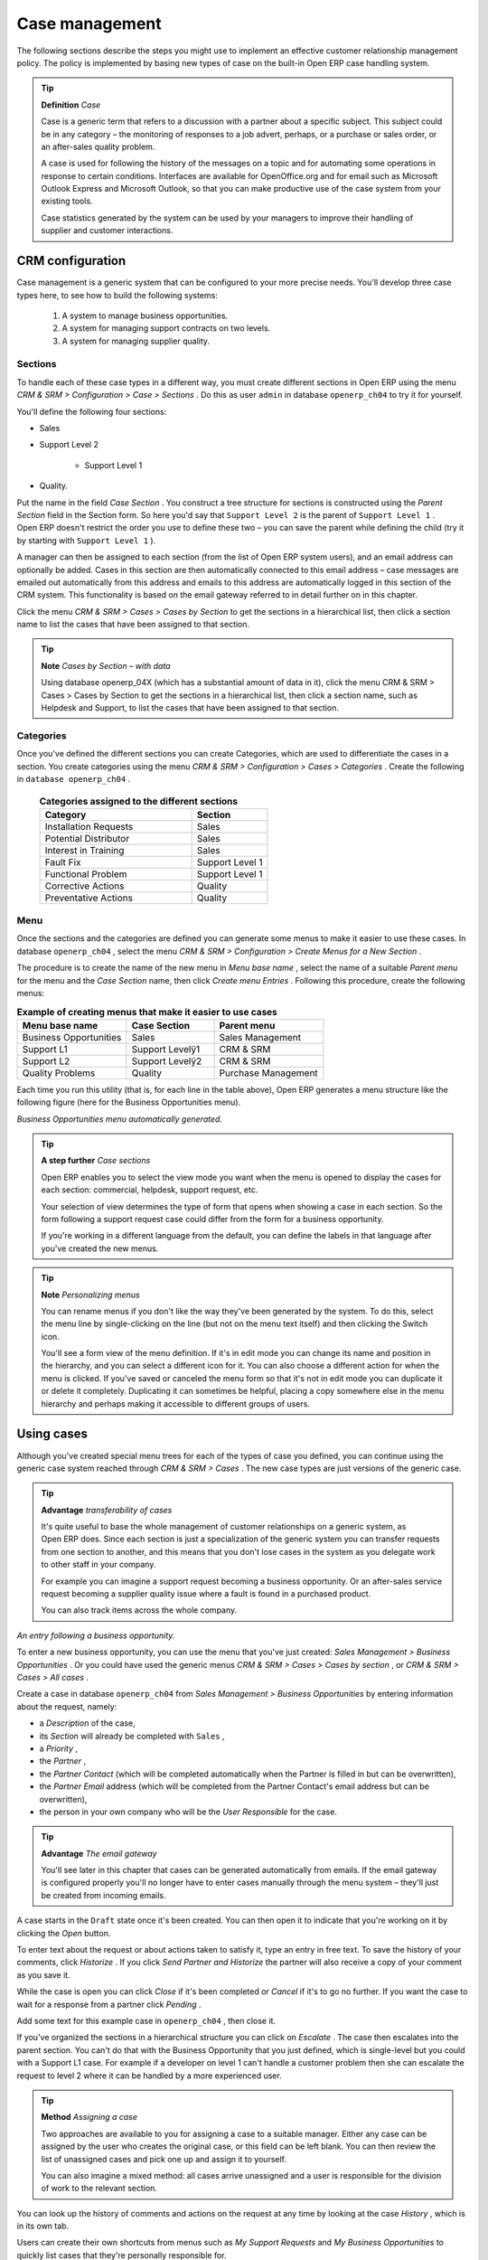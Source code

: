 
Case management
=================

The following sections describe the steps you might use to implement an effective customer relationship management policy. The policy is implemented by basing new types of case on the built-in Open ERP case handling system.

.. index:: Case

.. tip::   **Definition**  *Case* 

	Case is a generic term that refers to a discussion with a partner about a specific subject. This subject could be in any category – the monitoring of responses to a job advert, perhaps, or a purchase or sales order, or an after-sales quality problem.

	A case is used for following the history of the messages on a topic and for automating some operations in response to certain conditions. Interfaces are available for OpenOffice.org and for email such as Microsoft Outlook Express and Microsoft Outlook, so that you can make productive use of the case system from your existing tools. 

	Case statistics generated by the system can be used by your managers to improve their handling of supplier and customer interactions.

CRM configuration
-------------------

Case management is a generic system that can be configured to your more precise needs. You'll develop three case types here, to see how to build the following systems:

	#. A system to manage business opportunities.

	#. A system for managing support contracts on two levels.

	#. A system for managing supplier quality.

.. index::
   single: Case; Sections
.. 

Sections
^^^^^^^^^

To handle each of these case types in a different way, you must create different sections in Open ERP using the menu  *CRM & SRM > Configuration > Case > Sections* . Do this as user \ ``admin``\   in database \ ``openerp_ch04``\   to try it for yourself.

You'll define the following four sections:

* Sales

* Support Level 2

	- Support Level 1



* Quality. 

Put the name in the field  *Case Section* . You construct a tree structure for sections is constructed using the  *Parent Section*  field in the Section form. So here you'd say that \ ``Support Level 2``\   is the parent of \ ``Support Level 1``\  . Open ERP doesn't restrict the order you use to define these two – you can save the parent while defining the child (try it by starting with \ ``Support Level 1``\  ).

A manager can then be assigned to each section (from the list of Open ERP system users), and an email address can optionally be added. Cases in this section are then automatically connected to this email address – case messages are emailed out automatically from this address and emails to this address are automatically logged in this section of the CRM system. This functionality is based on the email gateway referred to in detail further on in this chapter.

Click the menu  *CRM & SRM > Cases > Cases by Section*  to get the sections in a hierarchical list, then click a section name to list the cases that have been assigned to that section.

.. tip::   **Note**  *Cases by Section – with data* 

	Using database openerp_04X (which has a substantial amount of data in it), click the menu CRM & SRM > Cases > Cases by Section to get the sections in a hierarchical list, then click a section name, such as Helpdesk and Support, to list the cases that have been assigned to that section.
	
.. index::
   single: Case; Categories
.. 

Categories
^^^^^^^^^^^

Once you've defined the different sections you can create Categories, which are used to differentiate the cases in a section. You create categories using the menu  *CRM & SRM > Configuration > Cases > Categories* . Create the following in \ ``database openerp_ch04``\  .


 .. csv-table:: **Categories assigned to the different sections**
   :header: "Category","Section"
   :widths: 30, 15
   
   "Installation Requests","Sales"
   "Potential Distributor","Sales"
   "Interest in Training","Sales"
   "Fault Fix","Support Level 1"
   "Functional Problem","Support Level 1"
   "Corrective Actions","Quality"
   "Preventative Actions","Quality"

.. index::
   single: Case; Menu
.. 

Menu
^^^^

Once the sections and the categories are defined you can generate some menus to make it easier to use these cases. In database \ ``openerp_ch04``\  , select the menu  *CRM & SRM > Configuration > Create Menus for a New Section* .

The procedure is to create the name of the new menu in  *Menu base name* , select the name of a suitable  *Parent menu*  for the menu and the  *Case Section*  name, then click  *Create menu Entries* . Following this procedure, create the following menus:


.. csv-table:: **Example of creating menus that make it easier to use cases**    
   :header: "Menu base name","Case Section","Parent menu"
   :widths: 25,20,25
   
   "Business Opportunities","Sales","Sales Management"
   "Support L1","Support Levelÿ1","CRM & SRM"
   "Support L2","Support Levelÿ2","CRM & SRM"
   "Quality Problems","Quality","Purchase Management"

Each time you run this utility (that is, for each line in the table above), Open ERP generates a menu structure like the following figure (here for the Business Opportunities menu).


.. image::  images/business_ops.png
   	:align: center

*Business Opportunities menu automatically generated.*


.. tip::   **A step further**  *Case sections* 

	Open ERP enables you to select the view mode you want when the menu is opened to display the cases for each section: commercial, helpdesk, support request, etc.

	Your selection of view determines the type of form that opens when showing a case in each section. So the form following a support request case could differ from the form for a business opportunity.

	If you're working in a different language from the default, you can define the labels in that language after you've created the new menus.

.. tip::   **Note**  *Personalizing menus* 

	You can rename menus if you don't like the way they've been generated by the system. To do this, select the menu line by single-clicking on the line (but not on the menu text itself) and then clicking the Switch icon.

	You'll see a form view of the menu definition. If it's in edit mode you can change its name and position in the hierarchy, and you can select a different icon for it. You can also choose a different action for when the menu is clicked. If you've saved or canceled the menu form so that it's not in edit mode you can duplicate it or delete it completely. Duplicating it can sometimes be helpful, placing a copy somewhere else in the menu hierarchy and perhaps making it accessible to different groups of users.

Using cases
-------------

Although you've created special menu trees for each of the types of case you defined, you can continue using the generic case system reached through  *CRM & SRM > Cases* . The new case types are just versions of the generic case.

.. index::
   single: Case; transferability
.. 

.. tip::   **Advantage**  *transferability of cases* 

	It's quite useful to base the whole management of customer relationships on a generic system, as Open ERP does. Since each section is just a specialization of the generic system you can transfer requests from one section to another, and this means that you don't lose cases in the system as you delegate work to other staff in your company.

	For example you can imagine a support request becoming a business opportunity. Or an after-sales service request becoming a supplier quality issue where a fault is found in a purchased product.

	You can also track items across the whole company.


.. image::  images/crm_case.png
   	:align: center

*An entry following a business opportunity.*


To enter a new business opportunity, you can use the menu that you've just created:  *Sales Management > Business Opportunities* . Or you could have used the generic menus  *CRM & SRM > Cases > Cases by section* , or  *CRM & SRM > Cases > All cases* .

Create a case in database \ ``openerp_ch04``\   from  *Sales Management > Business Opportunities* by entering information about the request, namely: 

* a  *Description*  of the case,

* its  *Section*  will already be completed with \ ``Sales``\  ,

* a  *Priority* ,

* the  *Partner* ,

* the  *Partner Contact*  (which will be completed automatically when the Partner is filled in but can be overwritten),

* the  *Partner Email*  address (which will be completed from the Partner Contact's email address but can be overwritten),

* the person in your own company who will be the  *User Responsible*  for the case.


.. index::
   single: Email gateway

.. tip::   **Advantage**  *The email gateway* 

	You'll see later in this chapter that cases can be generated automatically from emails. If the email gateway is configured properly you'll no longer have to enter cases manually through the menu system – they'll just be created from incoming emails.

A case starts in the \ ``Draft``\   state once it's been created. You can then open it to indicate that you're working on it by clicking the  *Open*  button. 

To enter text about the request or about actions taken to satisfy it, type an entry in free text. To save the history of your comments, click  *Historize* . If you click  *Send Partner and Historize*  the partner will also receive a copy of your comment as you save it.

While the case is open you can click  *Close*  if it's been completed or  *Cancel*  if it's to go no further. If you want the case to wait for a response from a partner click  *Pending* .

Add some text for this example case in \ ``openerp_ch04``\  , then close it. 

If you've organized the sections in a hierarchical structure you can click on  *Escalate* . The case then escalates into the parent section. You can't do that with the Business Opportunity that you just defined, which is single-level but you could with a Support L1 case. For example if a developer on level 1 can't handle a customer problem then she can escalate the request to level 2 where it can be handled by a more experienced user.

.. tip::   **Method**  *Assigning a case* 

	Two approaches are available to you for assigning a case to a suitable manager. Either any case can be assigned by the user who creates the original case, or this field can be left blank. You can then review the list of unassigned cases and pick one up and assign it to yourself.

	You can also imagine a mixed method: all cases arrive unassigned and a user is responsible for the division of work to the relevant section.

You can look up the history of comments and actions on the request at any time by looking at the case  *History* , which is in its own tab.

Users can create their own shortcuts from menus such as  *My Support Requests*  and  *My Business Opportunities*  to quickly list cases that they're personally responsible for.

.. index:: Calendars

Generating calendars
---------------------

The Open ERP web client can display any type of resource in the form of a timetable. You can generate calendar views for each of your cases as you create menus for those cases.

So if you want to implement a shared calendar for your calendar in Open ERP all you need to do is:

	#. Create a section \ ``Meeting Calendar``\  

	#. Create menus for this section while specifying that you want a calendar view from  *CRM & SRM > Configuration > Create Menus for a New Section* 

You'll get menus enabling you to manage calendars for each employee, and you'll also get a shared calendar for the company. This calendar view is totally dynamic. You can move an event or change its duration just using your mouse.


.. image::  images/crm_calendar1.png
   :align: center
   :scale: 90

*Monthly view of the meeting calendar for cases.*


You can change the view and return to the list view, forms or graphs by using the buttons at the top right. Open ERP's usual search tools and filters enable you to filter the events displayed in the calendar or, for example, to display the calendar for only some employees at a time. 


.. image::  images/crm_calendar2.png
   :align: center
   :scale: 90
	   
*Weekly view of the meeting calendar for cases.*


.. tip::   **Advantage**  *The generic calendar* 

	Unlike traditional CRM software, Open ERP's calendar view is not limited to displaying appointments. It's available for any type of resource.

	So in addition to the cases handled here, you could obtain calendars of tasks, deliveries, manufacturing orders, sales or personal leave.

	This view is very useful for planning or to get a global overview of a list of dated elements.

.. index:: Performance

Analyzing performance
-----------------------

Since all of your customer communications are integrated into the Open ERP system, you can analyses the performance of your teams in many ways. 

Open ERP has a module that helps handle this – \ ``report_crm``\  . It's not part of the core Open ERP so you must first download it to your desktop from Open ERP's modules repository, then into your server using  *Administration > Modules Management > Import New Module* . Then, for both databases \ ``openerp_04X``\   and \ ``openerp_ch04``\  , install it into the database.

Once you've installed it you can use menu  *CRM & SRM > Reporting*  on database \ ``openerp_04X``\   (which has plenty of data already in it) to create different reports. 


.. image::  images/crm_graph.png
   :align: center

*Analyzing the performance of your support team.*


If you want to analyze the performance of your service and support group, for example, use the graph from  *CRM & SRM > Reporting > All Months > Cases by User and Section* . Click the menu to obtain a list view, then click the  *Graph*  button to the top right of the list. The system shows you statistics per user and it's possible to filter on each section and use other criteria for searching. For example, you can type in a date range, click  *Filter* , and see the graph change to reflect the new data.

By default, the system provides a list containing the following information for each month, user and section, and an indication of the state of each set of information:

*  *number of cases* ,

*  *average delay for closing*  the request,

*  *estimated revenue*  for a business opportunity,

*  *estimated cost* ,

* estimate revenue multiplied by the probability of success, to give you an  *estimated weighted revenue*  figure.

.. tip::   **Note**  *Navigating through the statistics* 

	You can obtain more information about a user or a case section from these reports, drilling down into the data displayed. 

	In the web client you click the appropriate text string on one of the lines (such as Demo User or Helpdesk and Support) to open a form for it, and then click one of the buttons in the Action toolbar to the right of the User or Section form that is displayed.

	In the GTK client you'd right-click over the text instead – this brings up a context menu with the same options as the web client would give you.

You can specify that the graph view, say, appears by default so that you can consistently present the information more visually.

.. index::
   single: Case; Rule
.. 

Automating actions using rules
-------------------------------

Analyzing figures gives you a better basis for managing all of your services and customer and supplier relationships. But you can do more than just display the figures graphically from time to time.

If the performance of a section, a user or a category of a case is beginning to cause concern then you can use Open ERP's rules system to monitor the situation more closely. Rules enable you to automatically trigger actions depending on criteria you define for each case. They provide a good way of implementing a proper continuous improvement policy for your customer relations and quality of service.

Using these rules you could:

* automatically send emails to the client during different phases of a support request, to keep the client up to date with progress,

* assign the case to another person if the the case manager is on holiday,

* send a reminder to the supplier if their response is delayed too long,

* always mark a case as urgent if it's from a major client,

* transfer the case to technical services if the request is about a technical fault.

To define new rules use the menu  *CRM & SRM > Configuration > Cases > Rules* .


.. image::  images/crm_rule.png
   :align: center

.. index:: 
   single: Rule; Case

*Screenshot of a rule.*


The criteria for activating this rule are defined on the main part of the screen. These criteria are:

* a condition about the initial state (for example during the creation of a case – initial state: \ ``None``\  , eventual state: \ ``Draft``\  ),

* a condition about the destination state (for example at the closure of a case to send a confirmation or thank you email),

* the case section to which the rule applies,

* the category for the case,

* a condition about the manager of the case (for example to send copies of case progress to a manager if the client request is handled by a trainee),

* a condition about the priority level (for example to provide different types of reaction depending on the urgency of the request),

* a partner or a category to be applied to the rule,

* a date for the trigger

	- reporting by the date of creation

	- reporting by date of the last action

	- reporting by the length of time that it's been active.



If you have defined several criteria Open ERP will apply the rule only if all of the criteria are valid.

You define the action that will be taken if the rule is met in the second tab of the lower part of the setup window. The following actions are included:

* change the state of the case,

* move the case to a new section,

* assign the case to a system manager,

* change the priority of a case,

* send a reminder to the case manager or a partner,

* attach information (or not) to a reminder,

* send copies of the case discussion to specified email addresses,

* send a predefined email.

	.. note::  *Example 1 Improvement in the quality of support* 

			For example, on the graph that analyses the performance of team support in Figure 4-6 (taken from the database openerp_04X) you can see that the Demo User takes an average time of 3 days and 4 hours to close a customer support request. This is too long. After analyzing the data in depth, you can see that most cases were closed in less than two days, but some may take more than ten days.

			If you think that the quality of service should be improved you can automate certain actions. You could send copies of the discussion to a technical expert if the case remains open for longer than two days, defined by the following rule:

			* Rule Name: Copy to an expert after 2 days,

			* Case state from: Open,

			* Case state to: Open,

			* Responsible: Demo User,

			* Trigger Date: Creation date,

			* Delay after trigger date: 2 days,

			* Add watchers (cc): expert@mycompany.com ,

			* Remind responsible: Yes.

			After the rule has been defined, the expert will receive a copy of the whole discussion between the Demo User and the customer for every case that remains unclosed after two days. He'll be able to interact with the discussion to avoid lengthy delays on complex problems.

			Some companies use several support levels. The first level is handled by the least qualified support people and the higher levels by users who have the advantage of more experience. A user on level 1 can escalate the case to a higher level when necessary.

			To systematically train employees at level 1 you can create the following rule: when the case has been escalated they will continue to be copied on the progress of the case. If a user at support level 1 can't handle a request he can escalate it to level 2. Then when an expert at level 2 answers the customer's request, the level 1 support person also receives the answer to the problem that he couldn't originally handle. So your team can be educated automatically from listening in to the passage of live support calls.

			Suppose that you supply two types of support contract to your customers: Gold and Normal. You can then create a rule which raises the priority of a case automatically if the partner is in the Gold Support Contract category.

			Define the case this way:

			* Rule Name: Priority to Gold Partners,

			* Case state from: /,

			* Case state to: Open,

			* Partner Category: Support Contract / Gold,

			* Set priority to: High.

			Improved client relations can flow from using such rules intelligently. With the statistical control system you can manage certain SLAs (Service Level Agreements) with your customers without a great deal of effort on your part. So you can be selective in replying to those of your partners based on the specific quality of service that you are contracted to supply.

---------

	.. note::  *Example 2 Tracking supplier quality* 

			Remember that an Open ERP partner can be a supplier as much as a customer. You can use the same mechanism for the management of supplier quality as you do for customer support.

			If any of your staff detect a quality problem with a product from a supplier they should create a new case in the Quality section. If the email gateway is installed all you need to do is copy an email to a specified address (for example complaints@mycompany.com) while sending your email of complaint to the supplier. The case is automatically created in Open ERP and the supplier's email response will close the case and be placed automatically in the case history.

			In this case the user can add corrective or preventative actions to conform to ISO 9001, without having to enter every action into Open ERP – most of the information comes just from the emails. 

			The system's statistics provide analyses about the number and the cost of quality problems from different suppliers.

			If certain suppliers don't offer the service quality that you expect you can automatically create rules that:

			* send a reminder to the supplier after a few days if the case still remains open

			* remind the production manager to call the supplier and resolve the situation if the case hasn't been closed within a week

			* select and qualify your suppliers on the basis of their quality of service


.. index:: Portal

.. tip::   **Advantage**  *The CRM portal* 

	Open ERP's ``portal_service`` module enables you to open parts of your CRM functionality to suppliers and customers. They can then connect to your system using their own login and follow their orders or requests online. For example the customer could make a support request directly in your system, perhaps avoiding a lengthy process of data entry.

.. index:: Gateway

Using the email gateway
-------------------------

To automate the creation of current cases you can install the email gateway.

The email gateway enables you to use Open ERP's CRM without necessarily using the Open ERP interface. Users can create up-to-date cases just by sending and receiving emails. This system works with the major current email clients such as Microsoft Outlook and Outlook Express, Thunderbird and Evolution.


.. image::  images/crm_gateway.png
   :align: center

*Schematic showing the use of the email gateway.*


Installation and Configuration
^^^^^^^^^^^^^^^^^^^^^^^^^^^^^^^

To use the email gateway you must install it on your server. You can use a variety of methods to configure it. Described here is a simple and generic approach using the Fetchmail program under Linux. You'll need a system administrator to carry out this work.

To start with you have to create an email account (POP3 or IMAP) for each Section that you'll want to connect an email to. If you have the support email address \ ``support@pop.mycompany.com``\   you'd use the following entries:

*  *POP server* : \ ``pop.mycompany.com``\  ,

*  *User* : \ ``support``\  ,

*  *Password* : \ ``<mypass>``\  .

You'll also need to choose an Open ERP user that the gateway will use to access your database, such as:

*  *User Id* : \ ``3``\  ,

*  *Password* : \ ``support``\  .

.. tip::   **Technique**  *Identifying a resource* 

	Each resource on the Open ERP system has a unique identifier number. This corresponds to an identifier in the underlying PostgreSQL database table, in the ID column for that resource.

	With the web client you can usually find this number by going to the form view of a resource and clicking the View Log button to the top right of the form. The ID is shown at the top of the Information dialog box. (This didn't work in some of the earlier versions prior to 4.2.3.3.)

	You can also use the GTK client for this. Viewing any resource, such as a User, you can directly see its ID at the bottom left of the form.

Then specify the case section in Open ERP that you'll use when this user is connected by email, for example, the \ ``Helpdesk and Support``\   section.

Install Fetchmail on your Open ERP server. You can download it from the address http://fetchmail.berlios.de/.

.. index:: Fetchmail

.. tip::   **Program**  *Fetchmail* 

	Fetchmail is a Free / Open Source software utility used on Unix-like operating systems to retrieve e-mails with the remote protocols POP, IMAP, ETRN and ODMR on the local system. It's downloadable from this address: http://fetchmail.berlios.de/.

Create a fetchmailrc file that contains the following rules:
::

        # fetchmailrc

        poll pop.mycompany.com proto pop3:

        username support password mypass mda "/path/to/terpmg/openerp-mailgate.py -u3 -padmin -ssupport -esupport@mycompany.com"

Then start the fetchmail program, giving it a link to the configuration file that you just created:

::

        fetchmail -f fetchmailrc

.. tip::   **Technique**  *error detection* 

	If you're executing fetchmail for the first time you should use the -v argument. This makes its output verbose so you can easily see what's happening as the program executes.

.. index::
   single: Case; Create and Maintain
.. 

Creating and maintaining cases
^^^^^^^^^^^^^^^^^^^^^^^^^^^^^^^

Each time you start fetchmail it downloads all the emails and creates or updates the cases in CRM. You can turn fetchmail into a daemon to check all new emails every five minutes by using the command:

fetchmail -d 300

If you want to receive customer requests by email you must first create a rule that automatically assigns new cases to a specified user. You must then verify that this user possesses a suitable email address in the  *Address*  field within Open ERP.

To find out if the new email should create a new case or update an existing case, Open ERP analyzes the subject line of the email. Existing cases are identified by the case number in the subject line, for example 

Re: [101] Problem with ... 

When a customer sends a new request by email the case is automatically created and the email is transferred by the gateway to the user responsible for new cases, changing the subject line to add the case identifier. The user can then respond by emailing or by using the Open ERP interface to the case. If the user responds by email the case can be automatically closed in Open ERP, keeping the responses in the history list. If the partner responds again, the case is reopened.


.. Copyright © Open Object Press. All rights reserved.

.. You may take electronic copy of this publication and distribute it if you don't
.. change the content. You can also print a copy to be read by yourself only.

.. We have contracts with different publishers in different countries to sell and
.. distribute paper or electronic based versions of this book (translated or not)
.. in bookstores. This helps to distribute and promote the Open ERP product. It
.. also helps us to create incentives to pay contributors and authors using author
.. rights of these sales.

.. Due to this, grants to translate, modify or sell this book are strictly
.. forbidden, unless Tiny SPRL (representing Open Object Presses) gives you a
.. written authorisation for this.

.. Many of the designations used by manufacturers and suppliers to distinguish their
.. products are claimed as trademarks. Where those designations appear in this book,
.. and Open ERP Press was aware of a trademark claim, the designations have been
.. printed in initial capitals.

.. While every precaution has been taken in the preparation of this book, the publisher
.. and the authors assume no responsibility for errors or omissions, or for damages
.. resulting from the use of the information contained herein.

.. Published by Open ERP Press, Grand Rosière, Belgium

